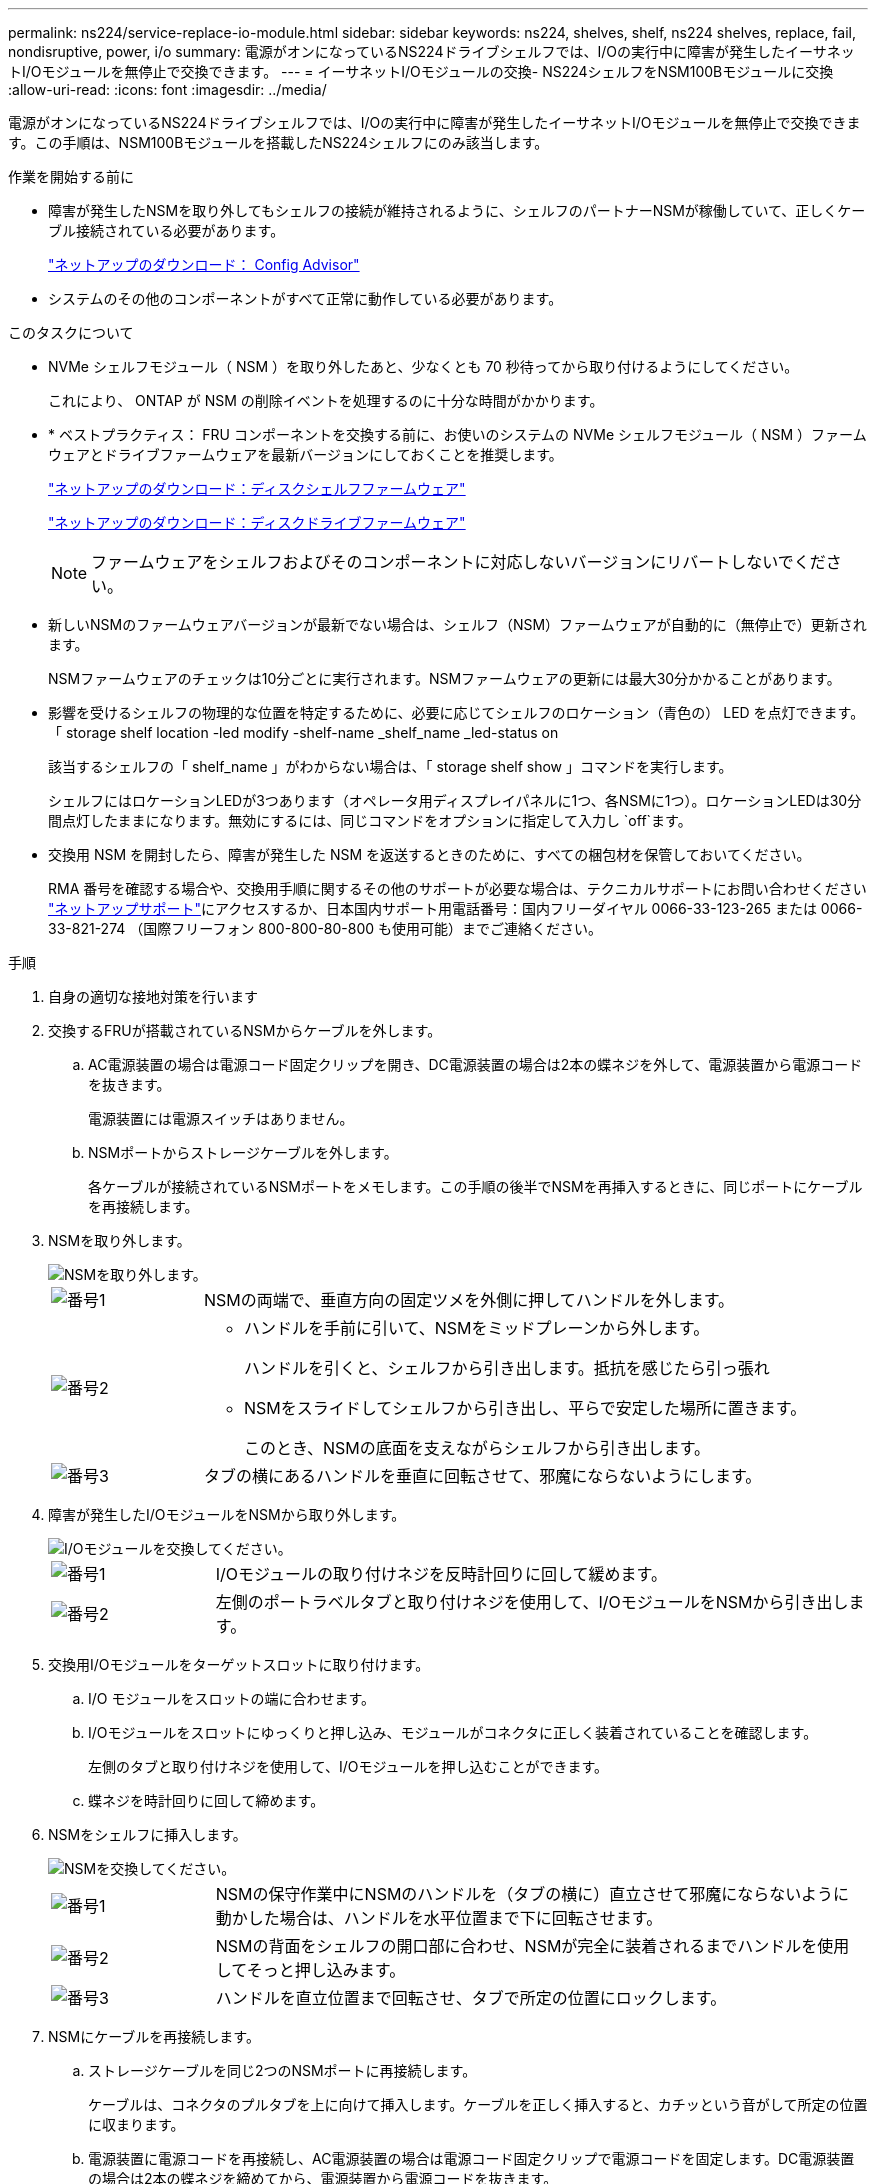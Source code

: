 ---
permalink: ns224/service-replace-io-module.html 
sidebar: sidebar 
keywords: ns224, shelves, shelf, ns224 shelves, replace, fail,  nondisruptive, power, i/o 
summary: 電源がオンになっているNS224ドライブシェルフでは、I/Oの実行中に障害が発生したイーサネットI/Oモジュールを無停止で交換できます。 
---
= イーサネットI/Oモジュールの交換- NS224シェルフをNSM100Bモジュールに交換
:allow-uri-read: 
:icons: font
:imagesdir: ../media/


[role="lead"]
電源がオンになっているNS224ドライブシェルフでは、I/Oの実行中に障害が発生したイーサネットI/Oモジュールを無停止で交換できます。この手順は、NSM100Bモジュールを搭載したNS224シェルフにのみ該当します。

.作業を開始する前に
* 障害が発生したNSMを取り外してもシェルフの接続が維持されるように、シェルフのパートナーNSMが稼働していて、正しくケーブル接続されている必要があります。
+
https://mysupport.netapp.com/site/tools/tool-eula/activeiq-configadvisor["ネットアップのダウンロード： Config Advisor"^]

* システムのその他のコンポーネントがすべて正常に動作している必要があります。


.このタスクについて
* NVMe シェルフモジュール（ NSM ）を取り外したあと、少なくとも 70 秒待ってから取り付けるようにしてください。
+
これにより、 ONTAP が NSM の削除イベントを処理するのに十分な時間がかかります。

* * ベストプラクティス： FRU コンポーネントを交換する前に、お使いのシステムの NVMe シェルフモジュール（ NSM ）ファームウェアとドライブファームウェアを最新バージョンにしておくことを推奨します。
+
https://mysupport.netapp.com/site/downloads/firmware/disk-shelf-firmware["ネットアップのダウンロード：ディスクシェルフファームウェア"^]

+
https://mysupport.netapp.com/site/downloads/firmware/disk-drive-firmware["ネットアップのダウンロード：ディスクドライブファームウェア"^]

+
[NOTE]
====
ファームウェアをシェルフおよびそのコンポーネントに対応しないバージョンにリバートしないでください。

====
* 新しいNSMのファームウェアバージョンが最新でない場合は、シェルフ（NSM）ファームウェアが自動的に（無停止で）更新されます。
+
NSMファームウェアのチェックは10分ごとに実行されます。NSMファームウェアの更新には最大30分かかることがあります。

* 影響を受けるシェルフの物理的な位置を特定するために、必要に応じてシェルフのロケーション（青色の） LED を点灯できます。「 storage shelf location -led modify -shelf-name _shelf_name _led-status on
+
該当するシェルフの「 shelf_name 」がわからない場合は、「 storage shelf show 」コマンドを実行します。

+
シェルフにはロケーションLEDが3つあります（オペレータ用ディスプレイパネルに1つ、各NSMに1つ）。ロケーションLEDは30分間点灯したままになります。無効にするには、同じコマンドをオプションに指定して入力し `off`ます。

* 交換用 NSM を開封したら、障害が発生した NSM を返送するときのために、すべての梱包材を保管しておいてください。
+
RMA 番号を確認する場合や、交換用手順に関するその他のサポートが必要な場合は、テクニカルサポートにお問い合わせください https://mysupport.netapp.com/site/global/dashboard["ネットアップサポート"^]にアクセスするか、日本国内サポート用電話番号：国内フリーダイヤル 0066-33-123-265 または 0066-33-821-274 （国際フリーフォン 800-800-80-800 も使用可能）までご連絡ください。



.手順
. 自身の適切な接地対策を行います
. 交換するFRUが搭載されているNSMからケーブルを外します。
+
.. AC電源装置の場合は電源コード固定クリップを開き、DC電源装置の場合は2本の蝶ネジを外して、電源装置から電源コードを抜きます。
+
電源装置には電源スイッチはありません。

.. NSMポートからストレージケーブルを外します。
+
各ケーブルが接続されているNSMポートをメモします。この手順の後半でNSMを再挿入するときに、同じポートにケーブルを再接続します。



. NSMを取り外します。
+
image::../media/drw_g_and_t_handles_remove_ieops-1837.svg[NSMを取り外します。]

+
[cols="1,4"]
|===


 a| 
image::../media/icon_round_1.png[番号1]
 a| 
NSMの両端で、垂直方向の固定ツメを外側に押してハンドルを外します。



 a| 
image::../media/icon_round_2.png[番号2]
 a| 
** ハンドルを手前に引いて、NSMをミッドプレーンから外します。
+
ハンドルを引くと、シェルフから引き出します。抵抗を感じたら引っ張れ

** NSMをスライドしてシェルフから引き出し、平らで安定した場所に置きます。
+
このとき、NSMの底面を支えながらシェルフから引き出します。





 a| 
image::../media/icon_round_3.png[番号3]
 a| 
タブの横にあるハンドルを垂直に回転させて、邪魔にならないようにします。

|===
. 障害が発生したI/OモジュールをNSMから取り外します。
+
image::../media/drw_t_io_module_replace_ieops-1980.svg[I/Oモジュールを交換してください。]

+
[cols="1,4"]
|===


 a| 
image::../media/icon_round_1.png[番号1]
 a| 
I/Oモジュールの取り付けネジを反時計回りに回して緩めます。



 a| 
image::../media/icon_round_2.png[番号2]
 a| 
左側のポートラベルタブと取り付けネジを使用して、I/OモジュールをNSMから引き出します。

|===
. 交換用I/Oモジュールをターゲットスロットに取り付けます。
+
.. I/O モジュールをスロットの端に合わせます。
.. I/Oモジュールをスロットにゆっくりと押し込み、モジュールがコネクタに正しく装着されていることを確認します。
+
左側のタブと取り付けネジを使用して、I/Oモジュールを押し込むことができます。

.. 蝶ネジを時計回りに回して締めます。


. NSMをシェルフに挿入します。
+
image::../media/drw_g_and_t_handles_reinstall_ieops-1838.svg[NSMを交換してください。]

+
[cols="1,4"]
|===


 a| 
image::../media/icon_round_1.png[番号1]
 a| 
NSMの保守作業中にNSMのハンドルを（タブの横に）直立させて邪魔にならないように動かした場合は、ハンドルを水平位置まで下に回転させます。



 a| 
image::../media/icon_round_2.png[番号2]
 a| 
NSMの背面をシェルフの開口部に合わせ、NSMが完全に装着されるまでハンドルを使用してそっと押し込みます。



 a| 
image::../media/icon_round_3.png[番号3]
 a| 
ハンドルを直立位置まで回転させ、タブで所定の位置にロックします。

|===
. NSMにケーブルを再接続します。
+
.. ストレージケーブルを同じ2つのNSMポートに再接続します。
+
ケーブルは、コネクタのプルタブを上に向けて挿入します。ケーブルを正しく挿入すると、カチッという音がして所定の位置に収まります。

.. 電源装置に電源コードを再接続し、AC電源装置の場合は電源コード固定クリップで電源コードを固定します。DC電源装置の場合は2本の蝶ネジを締めてから、電源装置から電源コードを抜きます。
+
電源装置が正常に動作している場合は、 LED が緑色に点灯します。

+
また、両方のNSMポートLNK（緑色）LEDが点灯します。LNK LEDが点灯しない場合は、ケーブルを抜き差しします。



. 障害が発生したI/Oモジュールを搭載したNSMとシェルフのオペレータ用ディスプレイパネルの警告（黄色）LEDが点灯していないことを確認します。
+
NSMがリブートしてI/Oモジュールの問題が検出されなくなると、NSM警告LEDが消灯します。この処理には、 3~5 分かかることがあります。

. Active IQ Config Advisorを実行して、NSMが正しくケーブル接続されていることを確認します。
+
ケーブル接続エラーが発生した場合は、表示される対処方法に従ってください。

+
https://mysupport.netapp.com/site/tools/tool-eula/activeiq-configadvisor["ネットアップのダウンロード： Config Advisor"^]


